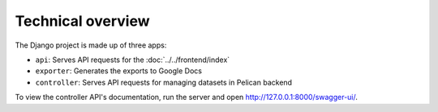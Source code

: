 Technical overview
==================

The Django project is made up of three apps:

-  ``api``: Serves API requests for the :doc:`../../frontend/index`
-  ``exporter``: Generates the exports to Google Docs
-  ``controller``: Serves API requests for managing datasets in Pelican backend

To view the controller API's documentation, run the server and open http://127.0.0.1:8000/swagger-ui/.

